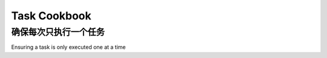 .. _cookbook-tasks:

================
Task Cookbook
================



.. _cookbook-task-serial:

确保每次只执行一个任务
==============================================

Ensuring a task is only executed one at a time

.. tab:: 中文

    您可以通过使用锁来实现这一点。

    在这个例子中，我们将使用缓存框架来设置一个对所有工作者可访问的锁。

    它是一个虚构的 RSS 源导入器的一部分，名为 `djangofeeds`。
    该任务将一个源 URL 作为唯一参数，并将该源导入到
    一个名为 `Feed` 的 Django 模型中。我们通过设置一个缓存键
    （由源 URL 的 MD5 校验和组成）来确保不可能有两个或更多的工作者
    同时导入相同的源。

    缓存键会在一定时间后过期，以防发生意外情况，
    而意外总是会发生……

    因此，您的任务运行时间不应超过超时。

    .. note::

        为了使其正确工作，您需要使用一个缓存
        后端，其中 ``.add`` 操作是原子的。已知 ``memcached`` 在此目的下
        能很好地工作。

    .. code-block:: python

        import time
        from celery import task
        from celery.utils.log import get_task_logger
        from contextlib import contextmanager
        from django.core.cache import cache
        from hashlib import md5
        from djangofeeds.models import Feed

        logger = get_task_logger(__name__)

        LOCK_EXPIRE = 60 * 10  # 锁定在10分钟后过期

        @contextmanager
        def memcache_lock(lock_id, oid):
            timeout_at = time.monotonic() + LOCK_EXPIRE - 3
            # cache.add 如果键已存在则失败
            status = cache.add(lock_id, oid, LOCK_EXPIRE)
            try:
                yield status
            finally:
                # memcache 删除操作非常慢，但我们必须使用它以利用
                # 使用 add() 实现原子锁定
                if time.monotonic() < timeout_at and status:
                    # 如果超过超时则不释放锁
                    # 以减少释放已过期锁的机会
                    # 该锁可能已被其他人拥有
                    # 如果我们没有成功获取锁，也不释放锁
                    cache.delete(lock_id)

        @task(bind=True)
        def import_feed(self, feed_url):
            # 缓存键由任务名称和源 URL 的 MD5 摘要组成。
            feed_url_hexdigest = md5(feed_url).hexdigest()
            lock_id = '{0}-lock-{1}'.format(self.name, feed_url_hexdigest)
            logger.debug('正在导入源: %s', feed_url)
            with memcache_lock(lock_id, self.app.oid) as acquired:
                if acquired:
                    return Feed.objects.import_feed(feed_url).url
            logger.debug(
                '源 %s 正在被另一个工作者导入', feed_url)


.. tab:: 英文

    You can accomplish this by using a lock.

    In this example we'll be using the cache framework to set a lock that's
    accessible for all workers.

    It's part of an imaginary RSS feed importer called `djangofeeds`.
    The task takes a feed URL as a single argument, and imports that feed into
    a Django model called `Feed`. We ensure that it's not possible for two or
    more workers to import the same feed at the same time by setting a cache key
    consisting of the MD5 check-sum of the feed URL.

    The cache key expires after some time in case something unexpected happens,
    and something always will...

    For this reason your tasks run-time shouldn't exceed the timeout.


    .. note::

        In order for this to work correctly you need to be using a cache
        backend where the ``.add`` operation is atomic.  ``memcached`` is known
        to work well for this purpose.

    .. code-block:: python

        import time
        from celery import task
        from celery.utils.log import get_task_logger
        from contextlib import contextmanager
        from django.core.cache import cache
        from hashlib import md5
        from djangofeeds.models import Feed

        logger = get_task_logger(__name__)

        LOCK_EXPIRE = 60 * 10  # Lock expires in 10 minutes

        @contextmanager
        def memcache_lock(lock_id, oid):
            timeout_at = time.monotonic() + LOCK_EXPIRE - 3
            # cache.add fails if the key already exists
            status = cache.add(lock_id, oid, LOCK_EXPIRE)
            try:
                yield status
            finally:
                # memcache delete is very slow, but we have to use it to take
                # advantage of using add() for atomic locking
                if time.monotonic() < timeout_at and status:
                    # don't release the lock if we exceeded the timeout
                    # to lessen the chance of releasing an expired lock
                    # owned by someone else
                    # also don't release the lock if we didn't acquire it
                    cache.delete(lock_id)

        @task(bind=True)
        def import_feed(self, feed_url):
            # The cache key consists of the task name and the MD5 digest
            # of the feed URL.
            feed_url_hexdigest = md5(feed_url).hexdigest()
            lock_id = '{0}-lock-{1}'.format(self.name, feed_url_hexdigest)
            logger.debug('Importing feed: %s', feed_url)
            with memcache_lock(lock_id, self.app.oid) as acquired:
                if acquired:
                    return Feed.objects.import_feed(feed_url).url
            logger.debug(
                'Feed %s is already being imported by another worker', feed_url)
